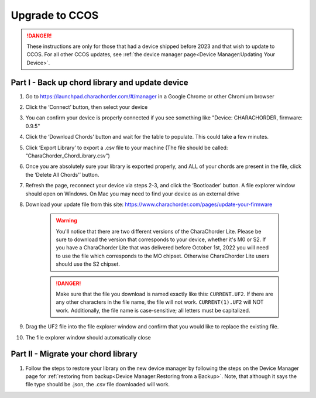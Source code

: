 Upgrade to CCOS
===============

.. danger::
    These instructions are only for those that had a device shipped before 2023 
    and that wish to update to CCOS. For all other CCOS updates, see 
    :ref:`the device manager page<Device Manager:Updating Your Device>`.

Part I - Back up chord library and update device
------------------------------------------------

#. Go to https://launchpad.charachorder.com/#/manager in a Google Chrome or other Chromium browser
#. Click the ‘Connect’ button, then select your device
#. You can confirm your device is properly connected if you see something like "Device: CHARACHORDER, firmware: 0.9.5"
#. Click the ‘Download Chords’ button and wait for the table to populate. This could take a few minutes.
#. Click ‘Export Library’ to export a .csv file to your machine (The file should be called: “CharaChorder_ChordLibrary.csv”)
#. Once you are absolutely sure your library is exported properly, and ALL of your chords are present in the file, click the ‘Delete All Chords’’ button.
#. Refresh the page, reconnect your device via steps 2-3, and click the ‘Bootloader’ button. A file explorer window should open on Windows. On Mac you may need to find your device as an external drive
#. Download your update file from this site: `<https://www.charachorder.com/pages/update-your-firmware>`__

    .. warning::
        You'll notice that there are two different versions of the CharaChorder 
        Lite. Please be sure to download the version that corresponds to your 
        device, whether it's M0 or S2. If you have a CharaChorder Lite that was 
        delivered before October 1st, 2022 you will need to use the file which 
        corresponds to the MO chipset. Otherwise CharaChorder Lite users should 
        use the S2 chipset.

    .. danger::
        Make sure that the file you download is named exactly
        like this: ``CURRENT.UF2``. If there are any other characters in the
        file name, the file will not work. ``CURRENT(1).UF2`` will NOT work.
        Additionally, the file name is case-sensitive; all letters must be
        capitalized.

#. Drag the UF2 file into the file explorer window and confirm that you would like to replace the existing file.
#. The file explorer window should automatically close



Part II - Migrate your chord library
------------------------------------

#. Follow the steps to restore your library on the new device manager by following the steps on the Device Manager page for :ref:`restoring from backup<Device Manager:Restoring from a Backup>`. Note, that although it says the file type should be .json, the .csv file downloaded will work.